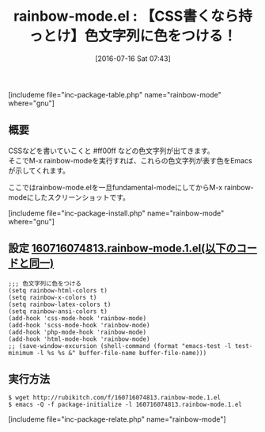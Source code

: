 #+BLOG: rubikitch
#+POSTID: 1471
#+BLOG: rubikitch
#+DATE: [2016-07-16 Sat 07:43]
#+PERMALINK: rainbow-mode
#+OPTIONS: toc:nil num:nil todo:nil pri:nil tags:nil ^:nil \n:t -:nil
#+ISPAGE: nil
#+DESCRIPTION:
# (progn (erase-buffer)(find-file-hook--org2blog/wp-mode))
#+BLOG: rubikitch
#+CATEGORY: テキスト色付け
#+EL_PKG_NAME: rainbow-mode
#+TAGS: るびきちオススメ
#+EL_TITLE0: 【CSS書くなら持っとけ】色文字列に色をつける！
#+EL_URL: 
#+begin: org2blog
#+TITLE: rainbow-mode.el : 【CSS書くなら持っとけ】色文字列に色をつける！
[includeme file="inc-package-table.php" name="rainbow-mode" where="gnu"]

#+end:
** 概要
CSSなどを書いていこくと #ff00ff などの色文字列が出てきます。
そこでM-x rainbow-modeを実行すれば、これらの色文字列が表す色をEmacsが示してくれます。

ここではrainbow-mode.elを一旦fundamental-modeにしてからM-x rainbow-modeにしたスクリーンショットです。


#+ATTR_HTML: :width 480
[[file:/r/sync/screenshots/20160716074909.png]]

#+ATTR_HTML: :width 480
[[file:/r/sync/screenshots/20160716074929.png]]


[includeme file="inc-package-install.php" name="rainbow-mode" where="gnu"]
** 設定 [[http://rubikitch.com/f/160716074813.rainbow-mode.1.el][160716074813.rainbow-mode.1.el(以下のコードと同一)]]
#+BEGIN: include :file "/r/sync/junk/160716/160716074813.rainbow-mode.1.el"
#+BEGIN_SRC fundamental
;;; 色文字列に色をつける
(setq rainbow-html-colors t)
(setq rainbow-x-colors t)
(setq rainbow-latex-colors t)
(setq rainbow-ansi-colors t)
(add-hook 'css-mode-hook 'rainbow-mode)
(add-hook 'scss-mode-hook 'rainbow-mode)
(add-hook 'php-mode-hook 'rainbow-mode)
(add-hook 'html-mode-hook 'rainbow-mode)
;; (save-window-excursion (shell-command (format "emacs-test -l test-minimum -l %s %s &" buffer-file-name buffer-file-name)))
#+END_SRC

#+END:

** 実行方法
#+BEGIN_EXAMPLE
$ wget http://rubikitch.com/f/160716074813.rainbow-mode.1.el
$ emacs -Q -f package-initialize -l 160716074813.rainbow-mode.1.el
#+END_EXAMPLE

# (progn (forward-line 1)(shell-command "screenshot-time.rb org_template" t))

# /r/sync/screenshots/20160716074909.png http://rubikitch.com/wp-content/uploads/2016/07/20160716074909.png
# /r/sync/screenshots/20160716074929.png http://rubikitch.com/wp-content/uploads/2016/07/20160716074929.png
[includeme file="inc-package-relate.php" name="rainbow-mode"]
